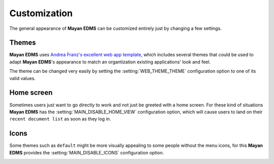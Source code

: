 =============
Customization
=============

The general appearance of **Mayan EDMS** can be customized entirely just
by changing a few settings.

------
Themes
------
**Mayan EDMS** uses `Andrea Franz's excellent web app template`_, which includes
several themes that could be used to adapt **Mayan EDMS**'s appearance to match
an organtization existing applications' look and feel.

The theme can be changed very easily by setting the :setting:`WEB_THEME_THEME`
configuration option to one of its valid values.

.. image:: ../_static/themes.png
 :alt: themes

-----------
Home screen
-----------
Sometimes users just want to go directly to work and not just be greeted with
a home screen. For these kind of situations **Mayan EDMS** has the
:setting:`MAIN_DISABLE_HOME_VIEW` configuration option, which will cause
users to land on their ``recent document list`` as soon as they log in.

-----
Icons
-----
Some themes such as ``default`` might be more visually appealing to some
people without the menu icons, for this **Mayan EDMS** provides the
:setting:`MAIN_DISABLE_ICONS` configuration option.

.. image:: ../_static/no-icons.png
 :alt: mayan screens with out icons

.. _`Andrea Franz's excellent web app template`: https://github.com/pilu/web-app-theme

